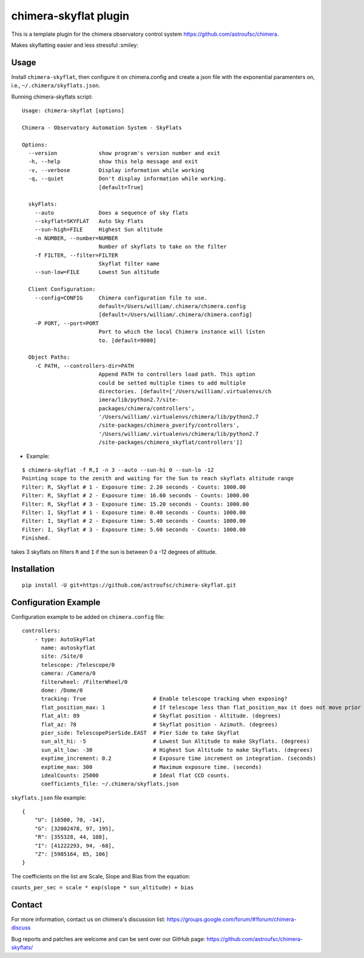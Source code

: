 chimera-skyflat plugin
======================

This is a template plugin for the chimera observatory control system
https://github.com/astroufsc/chimera.

Makes skyflatting easier and less stressful :smiley:

Usage
-----

Install ``chimera-skyflat``, then configure it on chimera.config and create a json file with the exponential paramenters
on, i.e., ``~/.chimera/skyflats.json``.

Running chimera-skyflats script:
::

    Usage: chimera-skyflat [options]

    Chimera - Observatory Automation System - SkyFlats

    Options:
      --version             show program's version number and exit
      -h, --help            show this help message and exit
      -v, --verbose         Display information while working
      -q, --quiet           Don't display information while working.
                            [default=True]

      skyFlats:
        --auto              Does a sequence of sky flats
        --skyflat=SKYFLAT   Auto Sky Flats
        --sun-high=FILE     Highest Sun altitude
        -n NUMBER, --number=NUMBER
                            Number of skyflats to take on the filter
        -f FILTER, --filter=FILTER
                            Skyflat filter name
        --sun-low=FILE      Lowest Sun altitude

      Client Configuration:
        --config=CONFIG     Chimera configuration file to use.
                            default=/Users/william/.chimera/chimera.config
                            [default=/Users/william/.chimera/chimera.config]
        -P PORT, --port=PORT
                            Port to which the local Chimera instance will listen
                            to. [default=9000]

      Object Paths:
        -C PATH, --controllers-dir=PATH
                            Append PATH to controllers load path. This option
                            could be setted multiple times to add multiple
                            directories. [default=['/Users/william/.virtualenvs/ch
                            imera/lib/python2.7/site-
                            packages/chimera/controllers',
                            '/Users/william/.virtualenvs/chimera/lib/python2.7
                            /site-packages/chimera_pverify/controllers',
                            '/Users/william/.virtualenvs/chimera/lib/python2.7
                            /site-packages/chimera_skyflat/controllers']]

* Example:

::

    $ chimera-skyflat -f R,I -n 3 --auto --sun-hi 0 --sun-lo -12
    Pointing scope to the zenith and waiting for the Sun to reach skyflats altitude range
    Filter: R, Skyflat # 1 - Exposure time: 2.20 seconds - Counts: 1000.00
    Filter: R, Skyflat # 2 - Exposure time: 16.60 seconds - Counts: 1000.00
    Filter: R, Skyflat # 3 - Exposure time: 15.20 seconds - Counts: 1000.00
    Filter: I, Skyflat # 1 - Exposure time: 0.40 seconds - Counts: 1000.00
    Filter: I, Skyflat # 2 - Exposure time: 5.40 seconds - Counts: 1000.00
    Filter: I, Skyflat # 3 - Exposure time: 5.60 seconds - Counts: 1000.00
    Finished.

takes 3 skyflats on filters ``R`` and ``I`` if the sun is between 0 a -12 degrees of altitude.


Installation
------------

::

    pip install -U git+https://github.com/astroufsc/chimera-skyflat.git


Configuration Example
---------------------

Configuration example to be added on ``chimera.config`` file:

::

    controllers:
        - type: AutoSkyFlat
          name: autoskyflat
          site: /Site/0
          telescope: /Telescope/0
          camera: /Camera/0
          filterwheel: /FilterWheel/0
          dome: /Dome/0
          tracking: True                     # Enable telescope tracking when exposing?
          flat_position_max: 1               # If telescope less than flat_position_max it does not move prior to expose. (degrees)
          flat_alt: 89                       # Skyflat position - Altitude. (degrees)
          flat_az: 78                        # Skyflat position - Azimuth. (degrees)
          pier_side: TelescopePierSide.EAST  # Pier Side to take Skyflat
          sun_alt_hi: -5                     # Lowest Sun Altitude to make Skyflats. (degrees)
          sun_alt_low: -30                   # Highest Sun Altitude to make Skyflats. (degrees)
          exptime_increment: 0.2             # Exposure time increment on integration. (seconds)
          exptime_max: 300                   # Maximum exposure time. (seconds)
          idealCounts: 25000                 # Ideal flat CCD counts.
          coefficients_file: ~/.chimera/skyflats.json


``skyflats.json`` file example:

::

    {
        "U": [16500, 70, -14],
        "G": [32002478, 97, 195],
        "R": [355328, 44, 108],
        "I": [41222293, 94, -68],
        "Z": [5985164, 85, 106]
    }

The coefficients on the list are Scale, Slope and Bias from the equation:

``counts_per_sec = scale * exp(slope * sun_altitude) + bias``

Contact
-------

For more information, contact us on chimera's discussion list:
https://groups.google.com/forum/#!forum/chimera-discuss

Bug reports and patches are welcome and can be sent over our GitHub page:
https://github.com/astroufsc/chimera-skyflats/
